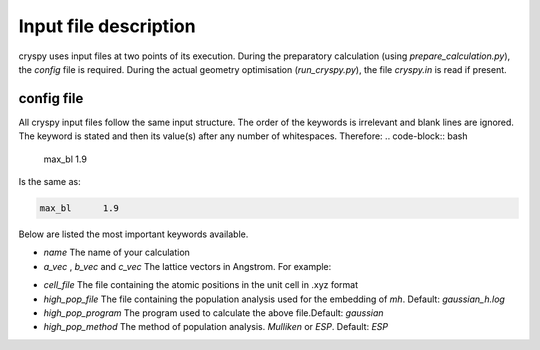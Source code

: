 Input file description
######################

cryspy uses input files at two points of its execution. During the preparatory
calculation (using `prepare_calculation.py`), the `config` file is required.
During the actual geometry optimisation (`run_cryspy.py`), the file `cryspy.in`
is read if present.

config file
===========

All cryspy input files follow the same input structure. The order of the
keywords is irrelevant and blank lines are ignored. The keyword is stated and
then its value(s) after any number of whitespaces. Therefore:
.. code-block:: bash

  max_bl 1.9

Is the same as:

.. code-block:: bash

  max_bl      1.9

Below are listed the most important keywords available.

* `name`
  The name of your calculation

* `a_vec` , `b_vec` and `c_vec`
  The lattice vectors in Angstrom. For example:
.. code-block:: bash
  a_vec        8.9638004303         0.0000000000         0.0000000000
  b_vec        0.0000000000        10.5200004578         0.0000000000
  c_vec       -3.8748910079         0.0000000000        10.7924653741

* `cell_file`
  The file containing the atomic positions in the unit cell in .xyz format

* `high_pop_file`
  The file containing the population analysis used for the embedding of `mh`.
  Default: `gaussian_h.log`

* `high_pop_program`
  The program used to calculate the above file.Default: `gaussian`

* `high_pop_method`
  The method of population analysis. `Mulliken` or `ESP`. Default: `ESP`
